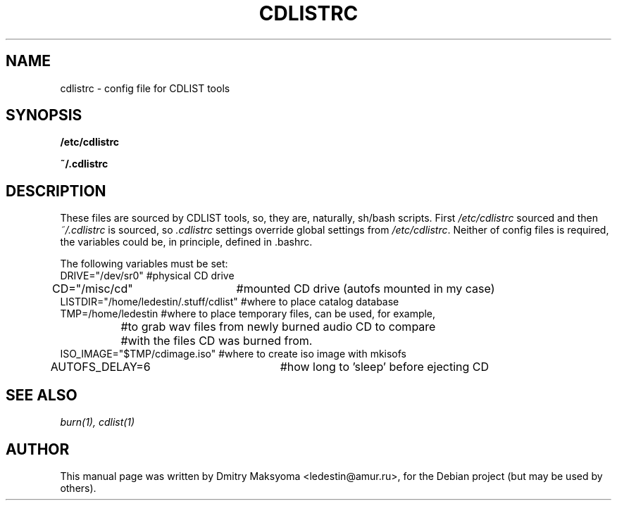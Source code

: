 .\"                                      Hey, EMACS: -*- nroff -*-
.\" First parameter, NAME, should be all caps
.\" Second parameter, SECTION, should be 1-8, maybe w/ subsection
.\" other parameters are allowed: see man(7), man(1)
.TH CDLISTRC 1 "May 30, 2004"
.\" Please adjust this date whenever revising the manpage.
.\"
.\" Some roff macros, for reference:
.\" .nh        disable hyphenation
.\" .hy        enable hyphenation
.\" .ad l      left justify
.\" .ad b      justify to both left and right margins
.\" .nf        disable filling
.\" .fi        enable filling
.\" .br        insert line break
.\" .sp <n>    insert n+1 empty lines
.\" for manpage-specific macros, see man(7)
.SH NAME
cdlistrc \- config file for CDLIST tools

.SH SYNOPSIS
\fB/etc/cdlistrc\fR
.P
\fB~/.cdlistrc\fR

.SH DESCRIPTION
These files are sourced by CDLIST tools, so, they are, naturally,
sh/bash scripts. First \fI/etc/cdlistrc\fR sourced and then
\fI~/.cdlistrc\fR is sourced, so \fI.cdlistrc\fR settings override global 
settings from \fI/etc/cdlistrc\fR.
Neither of config files is required, the variables could be, in principle,
defined in .bashrc.

.nf
The following variables must be set:
DRIVE="/dev/sr0" #physical CD drive
CD="/misc/cd"	 #mounted CD drive (autofs mounted in my case)
LISTDIR="/home/ledestin/.stuff/cdlist" #where to place catalog database
TMP=/home/ledestin #where to place temporary files, can be used, for example,
		   #to grab wav files from newly burned audio CD to compare
		   #with the files CD was burned from.
ISO_IMAGE="$TMP/cdimage.iso" #where to create iso image with mkisofs
AUTOFS_DELAY=6		     #how long to 'sleep' before ejecting CD
.fi

.SH SEE ALSO
\fIburn(1), cdlist(1)\fR

.SH AUTHOR
This manual page was written by Dmitry Maksyoma <ledestin@amur.ru>,
for the Debian project (but may be used by others).
